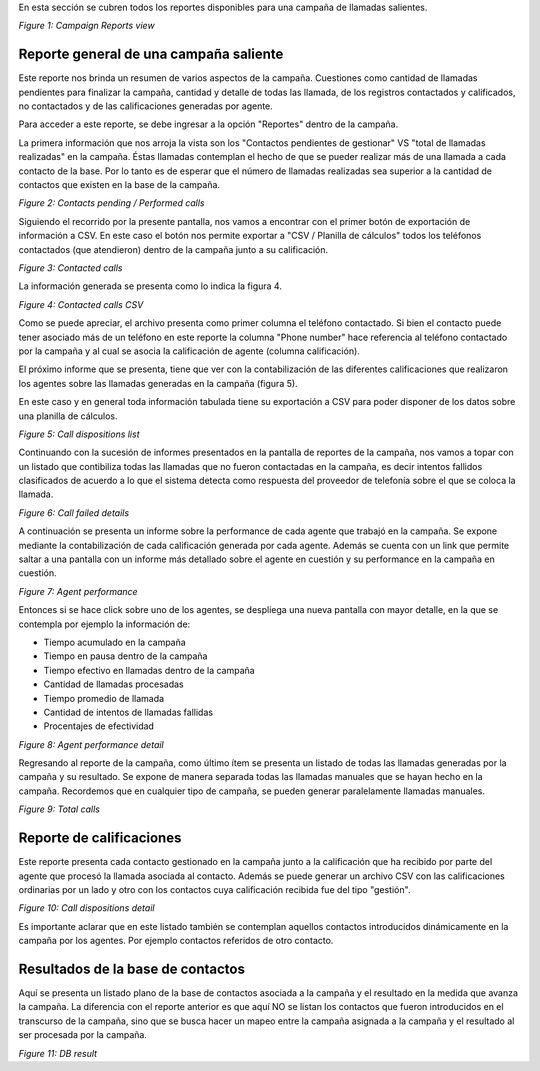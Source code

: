 En esta sección se cubren todos los reportes disponibles para una campaña de llamadas salientes.


.. image:: images/output-outcamp.png

*Figure 1: Campaign Reports view*


Reporte general de una campaña saliente
****************************************

Este reporte nos brinda un resumen de varios aspectos de la campaña. Cuestiones como cantidad de llamadas pendientes
para finalizar la campaña, cantidad y detalle de todas las llamada, de los registros contactados y calificados, no contactados y
de las calificaciones generadas por agente.

Para acceder a este reporte, se debe ingresar a la opción "Reportes" dentro de la campaña.

La primera información que nos arroja la vista son los "Contactos pendientes de gestionar" VS "total de llamadas realizadas" en
la campaña. Éstas llamadas contemplan el hecho de que se pueder realizar más de una llamada a cada contacto de la base. Por lo tanto
es de esperar que el número de llamadas realizadas sea superior a la cantidad de contactos que existen en la base de la campaña.

.. image:: images/output_outbound_camp_reports_1.png

*Figure 2: Contacts pending / Performed calls*

Siguiendo el recorrido por la presente pantalla, nos vamos a encontrar con el primer botón de exportación de información
a CSV. En este caso el botón nos permite exportar a "CSV / Planilla de cálculos" todos los teléfonos contactados (que atendieron)
dentro de la campaña junto a su calificación.

.. image:: images/output_outbound_camp_reports_2.png

*Figure 3: Contacted calls*

La información generada se presenta como lo indica la figura 4.

.. image:: images/output_outcamp_csv_contacted.png

*Figure 4: Contacted calls CSV*

Como se puede apreciar, el archivo presenta como primer columna el teléfono contactado. Si bien el contacto puede tener
asociado más de un teléfono en este reporte la columna "Phone number" hace referencia al teléfono contactado por la campaña
y al cual se asocia la calificación de agente (columna calificación).

El próximo informe que se presenta, tiene que ver con la contabilización de las diferentes calificaciones que realizaron
los agentes sobre las llamadas generadas en la campaña (figura 5).

En este caso y en general toda información tabulada tiene su exportación a CSV para poder disponer de los datos sobre
una planilla de cálculos.

.. image:: images/output_outcamp_1.png

*Figure 5: Call dispositions list*

Continuando con la sucesión de informes presentados en la pantalla de reportes de la campaña, nos vamos a topar con un
listado que contibiliza todas las llamadas que no fueron contactadas en la campaña, es decir intentos fallidos clasificados
de acuerdo a lo que el sistema detecta como respuesta del proveedor de telefonía sobre el que se coloca la llamada.

.. image:: images/output_outcamp_2.png

*Figure 6: Call failed details*

A continuación se presenta un informe sobre la performance de cada agente que trabajó en la campaña. Se expone mediante
la contabilización de cada calificación generada por cada agente. Además se cuenta con un link que permite saltar a
una pantalla con un informe más detallado sobre el agente en cuestión y su performance en la campaña en cuestión.

.. image:: images/output_outcamp_3.png

*Figure 7: Agent performance*

Entonces si se hace click sobre uno de los agentes, se despliega una nueva pantalla con mayor detalle, en la que se
contempla por ejemplo la información de:

- Tiempo acumulado en la campaña
- Tiempo en pausa dentro de la campaña
- Tiempo efectivo en llamadas dentro de la campaña
- Cantidad de llamadas procesadas
- Tiempo promedio de llamada
- Cantidad de intentos de llamadas fallidas
- Procentajes de efectividad

.. image:: images/output_outcamp_5.png

*Figure 8: Agent performance detail*

Regresando al reporte de la campaña, como último ítem se presenta un listado de todas las llamadas generadas por la campaña
y su resultado. Se expone de manera separada todas las llamadas manuales que se hayan hecho en la campaña.
Recordemos que en cualquier tipo de campaña, se pueden generar paralelamente llamadas manuales.



.. image:: images/output_outcamp_4.png

*Figure 9: Total calls*

Reporte de calificaciones
*************************

Este reporte presenta cada contacto gestionado en la campaña junto a la calificación que ha recibido por parte del agente
que procesó la llamada asociada al contacto. Además se puede generar un archivo CSV con las calificaciones ordinarias
por un lado y otro con los contactos cuya calificación recibida fue del tipo "gestión".

.. image:: images/output_outcamp_calldispositions.png

*Figure 10: Call dispositions detail*

Es importante aclarar que en este listado también se contemplan aquellos contactos introducidos dinámicamente en la campaña
por los agentes. Por ejemplo contactos referidos de otro contacto.


Resultados de la base de contactos
**********************************

Aquí se presenta un listado plano de la base de contactos asociada a la campaña y el resultado en la medida que avanza
la campaña. La diferencia con el reporte anterior es que aquí NO se listan los contactos que fueron introducidos en
el transcurso de la campaña, sino que se busca hacer un mapeo entre la campaña asignada a la campaña y el resultado
al ser procesada por la campaña.

.. image:: images/output_outcamp_dbresult.png

*Figure 11: DB result*
